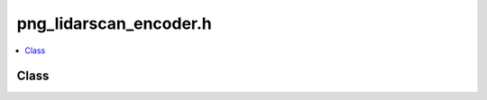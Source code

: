 png_lidarscan_encoder.h
=======================

.. contents::
   :local:

Class
-----

.. doxygenclass:: ouster::osf::PngLidarScanEncoder
   :project: cpp_api
   :members:

